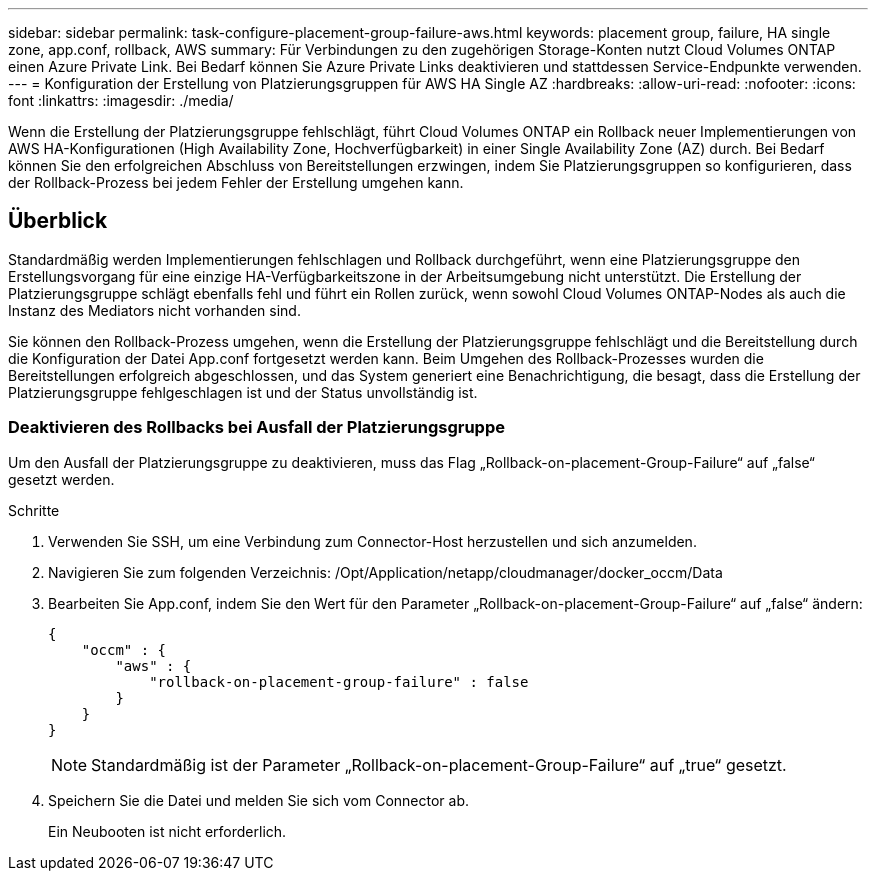 ---
sidebar: sidebar 
permalink: task-configure-placement-group-failure-aws.html 
keywords: placement group, failure, HA single zone, app.conf, rollback, AWS 
summary: Für Verbindungen zu den zugehörigen Storage-Konten nutzt Cloud Volumes ONTAP einen Azure Private Link. Bei Bedarf können Sie Azure Private Links deaktivieren und stattdessen Service-Endpunkte verwenden. 
---
= Konfiguration der Erstellung von Platzierungsgruppen für AWS HA Single AZ
:hardbreaks:
:allow-uri-read: 
:nofooter: 
:icons: font
:linkattrs: 
:imagesdir: ./media/


[role="lead"]
Wenn die Erstellung der Platzierungsgruppe fehlschlägt, führt Cloud Volumes ONTAP ein Rollback neuer Implementierungen von AWS HA-Konfigurationen (High Availability Zone, Hochverfügbarkeit) in einer Single Availability Zone (AZ) durch. Bei Bedarf können Sie den erfolgreichen Abschluss von Bereitstellungen erzwingen, indem Sie Platzierungsgruppen so konfigurieren, dass der Rollback-Prozess bei jedem Fehler der Erstellung umgehen kann.



== Überblick

Standardmäßig werden Implementierungen fehlschlagen und Rollback durchgeführt, wenn eine Platzierungsgruppe den Erstellungsvorgang für eine einzige HA-Verfügbarkeitszone in der Arbeitsumgebung nicht unterstützt. Die Erstellung der Platzierungsgruppe schlägt ebenfalls fehl und führt ein Rollen zurück, wenn sowohl Cloud Volumes ONTAP-Nodes als auch die Instanz des Mediators nicht vorhanden sind.

Sie können den Rollback-Prozess umgehen, wenn die Erstellung der Platzierungsgruppe fehlschlägt und die Bereitstellung durch die Konfiguration der Datei App.conf fortgesetzt werden kann. Beim Umgehen des Rollback-Prozesses wurden die Bereitstellungen erfolgreich abgeschlossen, und das System generiert eine Benachrichtigung, die besagt, dass die Erstellung der Platzierungsgruppe fehlgeschlagen ist und der Status unvollständig ist.



=== Deaktivieren des Rollbacks bei Ausfall der Platzierungsgruppe

Um den Ausfall der Platzierungsgruppe zu deaktivieren, muss das Flag „Rollback-on-placement-Group-Failure“ auf „false“ gesetzt werden.

.Schritte
. Verwenden Sie SSH, um eine Verbindung zum Connector-Host herzustellen und sich anzumelden.
. Navigieren Sie zum folgenden Verzeichnis: /Opt/Application/netapp/cloudmanager/docker_occm/Data
. Bearbeiten Sie App.conf, indem Sie den Wert für den Parameter „Rollback-on-placement-Group-Failure“ auf „false“ ändern:
+
[listing]
----
{
    "occm" : {
        "aws" : {
            "rollback-on-placement-group-failure" : false
        }
    }
}
----
+

NOTE: Standardmäßig ist der Parameter „Rollback-on-placement-Group-Failure“ auf „true“ gesetzt.

. Speichern Sie die Datei und melden Sie sich vom Connector ab.
+
Ein Neubooten ist nicht erforderlich.


